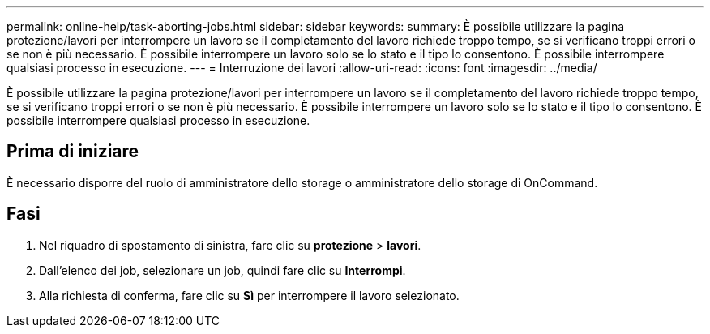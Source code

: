 ---
permalink: online-help/task-aborting-jobs.html 
sidebar: sidebar 
keywords:  
summary: È possibile utilizzare la pagina protezione/lavori per interrompere un lavoro se il completamento del lavoro richiede troppo tempo, se si verificano troppi errori o se non è più necessario. È possibile interrompere un lavoro solo se lo stato e il tipo lo consentono. È possibile interrompere qualsiasi processo in esecuzione. 
---
= Interruzione dei lavori
:allow-uri-read: 
:icons: font
:imagesdir: ../media/


[role="lead"]
È possibile utilizzare la pagina protezione/lavori per interrompere un lavoro se il completamento del lavoro richiede troppo tempo, se si verificano troppi errori o se non è più necessario. È possibile interrompere un lavoro solo se lo stato e il tipo lo consentono. È possibile interrompere qualsiasi processo in esecuzione.



== Prima di iniziare

È necessario disporre del ruolo di amministratore dello storage o amministratore dello storage di OnCommand.



== Fasi

. Nel riquadro di spostamento di sinistra, fare clic su *protezione* > *lavori*.
. Dall'elenco dei job, selezionare un job, quindi fare clic su *Interrompi*.
. Alla richiesta di conferma, fare clic su *Sì* per interrompere il lavoro selezionato.

